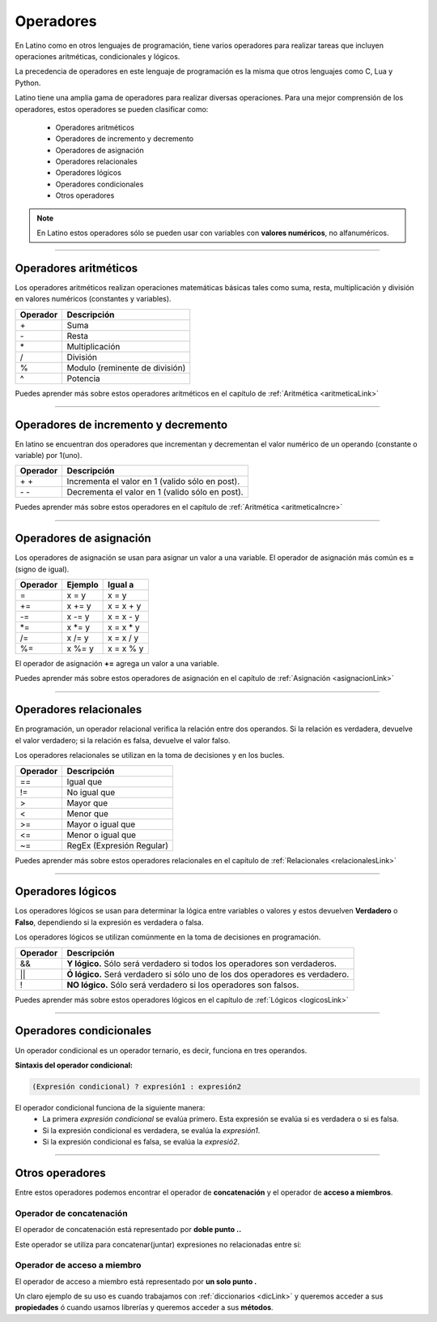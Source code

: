 .. meta::
   :description: Operadores en Latino
   :keywords: manual, documentacion, latino, sintaxis, operadores

============
Operadores
============
En Latino como en otros lenguajes de programación, tiene varios operadores para realizar tareas que incluyen operaciones aritméticas, condicionales y lógicos.

La precedencia de operadores en este lenguaje de programación es la misma que otros lenguajes como C, Lua y Python.

Latino tiene una amplia gama de operadores para realizar diversas operaciones. Para una mejor comprensión de los operadores, estos operadores se pueden clasificar como:

  * Operadores aritméticos
  * Operadores de incremento y decremento
  * Operadores de asignación
  * Operadores relacionales
  * Operadores lógicos
  * Operadores condicionales
  * Otros operadores

.. note:: En Latino estos operadores sólo se pueden usar con variables con **valores numéricos**, no alfanuméricos.

----

Operadores aritméticos
-----------------------
Los operadores aritméticos realizan operaciones matemáticas básicas tales como suma, resta, multiplicación y división en valores numéricos (constantes y variables).

+----------+--------------------------------+
| Operador | Descripción                    |
+==========+================================+
| \+       | Suma                           |
+----------+--------------------------------+
| \-       | Resta                          |
+----------+--------------------------------+
| \*       | Multiplicación                 |
+----------+--------------------------------+
| \/       | División                       |
+----------+--------------------------------+
| \%       | Modulo (reminente de división) |
+----------+--------------------------------+
| \^       | Potencia                       |
+----------+--------------------------------+

.. container:: nota
   
   | Puedes aprender más sobre estos operadores aritméticos en el capítulo de :ref:`Aritmética <aritmeticaLink>`

----

Operadores de incremento y decremento
--------------------------------------
En latino se encuentran dos operadores que incrementan y decrementan el valor numérico de un operando (constante o variable) por 1(uno).

+----------+-------------------------------------------------+
| Operador | Descripción                                     |
+==========+=================================================+
| \+ \+    | Incrementa el valor en 1 (valido sólo en post). |
+----------+-------------------------------------------------+
| \- \-    | Decrementa el valor en 1 (valido sólo en post). |
+----------+-------------------------------------------------+

.. container:: nota
   
   | Puedes aprender más sobre estos operadores en el capítulo de :ref:`Aritmética <aritmeticaIncre>`

----

Operadores de asignación
-------------------------
Los operadores de asignación se usan para asignar un valor a una variable.
El operador de asignación más común es **=** (signo de igual).

+----------+---------+------------+
| Operador | Ejemplo | Igual a    |
+==========+=========+============+
| \=       | x = y   | x = y      |
+----------+---------+------------+
| \+=      | x += y  | x = x + y  |
+----------+---------+------------+
| \-=      | x -= y  | x = x - y  |
+----------+---------+------------+
| \*=      | x \*= y | x = x \* y |
+----------+---------+------------+
| \/=      | x /= y  | x = x / y  |
+----------+---------+------------+
| \%=      | x \%= y | x = x \% y |
+----------+---------+------------+

El operador de asignación **+=** agrega un valor a una variable.

.. raw:: html

   <pre><code class="language-latino line-numbers">x = 10        //Asignamos un valor a la variable X
   x += 5        //Al valor que ya dispone la variable X, le sumamos un valor de 5
   escribir(x)   //El resultado será 15</code></pre>

.. container:: nota
   
   | Puedes aprender más sobre estos operadores de asignación en el capítulo de :ref:`Asignación <asignacionLink>`

----

Operadores relacionales
------------------------
En programación, un operador relacional verifica la relación entre dos operandos. Si la relación es verdadera, devuelve el valor verdadero; si la relación es falsa, devuelve el valor falso.

Los operadores relacionales se utilizan en la toma de decisiones y en los bucles.

+----------+---------------------------+
| Operador | Descripción               |
+==========+===========================+
| ==       | Igual que                 |
+----------+---------------------------+
| \!=      | No igual que              |
+----------+---------------------------+
| \>       | Mayor que                 |
+----------+---------------------------+
| \<       | Menor que                 |
+----------+---------------------------+
| \>=      | Mayor o igual que         |
+----------+---------------------------+
| \<=      | Menor o igual que         |
+----------+---------------------------+
| \~=      | RegEx (Expresión Regular) |
+----------+---------------------------+

.. container:: nota
   
   | Puedes aprender más sobre estos operadores relacionales en el capítulo de :ref:`Relacionales <relacionalesLink>`

----

Operadores lógicos
-------------------
Los operadores lógicos se usan para determinar la lógica entre variables o valores y estos devuelven **Verdadero** o **Falso**, dependiendo si la expresión es verdadera o falsa.

Los operadores lógicos se utilizan comúnmente en la toma de decisiones en programación.

+----------+----------------------------------------------------------------+
| Operador | Descripción                                                    |
+==========+================================================================+
| \&\&     | **Y lógico.**                                                  |
|          | Sólo será verdadero si todos los operadores son verdaderos.    |
+----------+----------------------------------------------------------------+
| \|\|     | **Ó lógico.**                                                  |
|          | Será verdadero si sólo uno de los dos operadores es verdadero. |
+----------+----------------------------------------------------------------+
| \!       | **NO lógico.**                                                 |
|          | Sólo será verdadero si los operadores son falsos.              |
+----------+----------------------------------------------------------------+

.. container:: nota
   
   | Puedes aprender más sobre estos operadores lógicos en el capítulo de :ref:`Lógicos <logicosLink>`

----

.. _opCondLink:

Operadores condicionales
-------------------------
Un operador condicional es un operador ternario, es decir, funciona en tres operandos.

**Sintaxis del operador condicional:**

.. code-block:: bash
   
   (Expresión condicional) ? expresión1 : expresión2

El operador condicional funciona de la siguiente manera:
  * La primera *expresión condicional* se evalúa primero. Esta expresión se evalúa si es verdadera o si es falsa.
  * Si la expresión condicional es verdadera, se evalúa la *expresión1*.
  * Si la expresión condicional es falsa, se evalúa la *expresió2*.

.. raw:: html

   <pre><code class="language-latino line-numbers">numero = -5                                                #Creamos una variable con un valor de -5
   mensaje = (numero < 0) ? " es negativo" : " es positivo"   #Creamos una nueva variable y a esta le asignamos el operador condicional.
   escribir ("El número " .. numero .. mensaje)               #El mensaje seria: El número -5 es negativo.</code></pre>

----

Otros operadores
-----------------
Entre estos operadores podemos encontrar el operador de **concatenación** y el operador de **acceso a miembros**.

Operador de concatenación
++++++++++++++++++++++++++
El operador de concatenación está representado por **doble punto ..**

Este operador se utiliza para concatenar(juntar) expresiones no relacionadas entre sí:

.. raw:: html

   <pre><code class="language-latino line-numbers">nombre = "Melvin"                              //Creamos una variable llamada nombre, con un valor alfanumérico Melvin
   apellido = "Guerrero"                          //Creamos otra variable llamada apellido, con un valor alfanumérico Guerrero
   escribir ("Hola! " .. nombre .." "..apellido)  #En el comando escribir() asignamos un texto de bienvenida y concatenamos nuestras variables dejando un espacio entre ellas.</code></pre>

Operador de acceso a miembro
+++++++++++++++++++++++++++++
El operador de acceso a miembro está representado por **un solo punto .**

Un claro ejemplo de su uso es cuando trabajamos con :ref:`diccionarios <dicLink>` y queremos acceder a sus **propiedades** ó cuando usamos librerías y queremos acceder a sus **métodos**.

.. raw:: html
   
   <pre><code class="language-latino line-numbers">/*
   Estos son solo ejemplos representativos
   de cuando se hace uso del operador de acceso a miembro.
   */

   #librería (punto) método
   cadena.longitud

   #diccionario (punto) propiedad
   persona.nombre
   </code></pre>